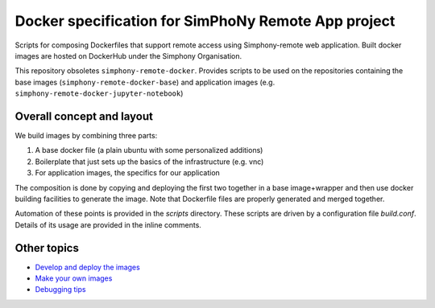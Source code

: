 Docker specification for SimPhoNy Remote App project
====================================================

Scripts for composing Dockerfiles that support remote access using Simphony-remote web
application.  Built docker images are hosted on DockerHub under the Simphony Organisation.

This repository obsoletes ``simphony-remote-docker``. Provides scripts to be used on the 
repositories containing the base images (``simphony-remote-docker-base``) and application
images (e.g. ``simphony-remote-docker-jupyter-notebook``)


Overall concept and layout
--------------------------

We build images by combining three parts:

1. A base docker file (a plain ubuntu with some personalized additions)
2. Boilerplate that just sets up the basics of the infrastructure (e.g. vnc)
3. For application images, the specifics for our application

The composition is done by copying and deploying the first two together in a base image+wrapper
and then use docker building facilities to generate the image. Note that Dockerfile
files are properly generated and merged together.

Automation of these points is provided in the `scripts` directory.
These scripts are driven by a configuration file `build.conf`. Details of its usage are
provided in the inline comments.

Other topics
------------

- `Develop and deploy the images <docs/develop_and_deploy.rst>`_
- `Make your own images <docs/make_own.rst>`_
- `Debugging tips <docs/debugging.rst>`_
